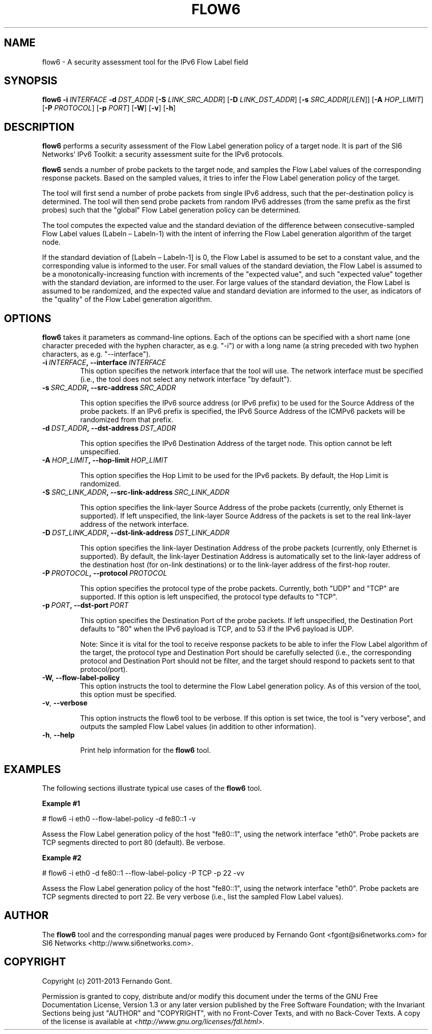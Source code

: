 .TH FLOW6 1
.SH NAME
flow6 \- A security assessment tool for the IPv6 Flow Label field
.SH SYNOPSIS
.B flow6
.BI \-i \|\ INTERFACE
.BI \-d \|\ DST_ADDR
.RB [\| \-S
.IR LINK_SRC_ADDR\| ]
.RB [\| \-D
.IR LINK_DST_ADDR\| ]
.RB [\| \-s
.IR SRC_ADDR \|[/\| LEN \|]]
.RB [\| \-A
.IR HOP_LIMIT \|]
.RB [\| \-P
.IR PROTOCOL \|]
.RB [\| \-p
.IR PORT \|]
.RB [\| \-W \|]
.RB [\| \-v \|]
.RB [\| \-h \|]

.SH DESCRIPTION
.B flow6
performs a security assessment of the Flow Label generation policy of a target node. It is part of the SI6 Networks' IPv6 Toolkit: a security assessment suite for the IPv6 protocols.

.B flow6
sends a number of probe packets to the target node, and samples the Flow Label values of the corresponding response packets. Based on the sampled values, it tries to infer the Flow Label generation policy of the target.
.PP
The tool will first send a number of probe packets from single IPv6 address, such that the per-destination policy is determined. The tool will then send probe packets from random IPv6 addresses (from the same prefix as the first probes) such that the "global" Flow Label generation policy can be determined.
.PP
The tool computes the expected value and the standard deviation of the difference between consecutive-sampled Flow Label values (Labeln – Labeln-1) with the intent of inferring the Flow Label generation algorithm of the target node. 
.PP
If the standard deviation of [Labeln – Labeln-1] is 0, the Flow Label is assumed to be set to a constant value, and the corresponding value is informed to the user. For small values of the standard deviation, the Flow Label is assumed to be a monotonically-increasing function with increments of the "expected value", and such "expected value" together with the standard deviation, are informed to the user. For large values of the standard deviation, the Flow Label is assumed to be randomized, and the expected value and standard deviation are informed to the user, as indicators of the "quality" of the Flow Label generation algorithm.

.SH OPTIONS
.B flow6
takes it parameters as command-line options. Each of the options can be specified with a short name (one character preceded with the hyphen character, as e.g. "\-i") or with a long name (a string preceded with two hyphen characters, as e.g. "\-\-interface").

.TP
.BI \-i\  INTERFACE ,\ \-\-interface\  INTERFACE
This option specifies the network interface that the tool will use. The network interface must be specified (i.e., the tool does not select any network interface "by default").

.TP
.BI \-s\  SRC_ADDR ,\ \-\-src\-address\  SRC_ADDR

This option specifies the IPv6 source address (or IPv6 prefix) to be used for the Source Address of the probe packets. If an IPv6 prefix is specified, the IPv6 Source Address of the ICMPv6 packets will be randomized from that prefix.

.TP
.BI \-d\  DST_ADDR ,\ \-\-dst\-address\  DST_ADDR

This option specifies the IPv6 Destination Address of the target node. This option cannot be left unspecified.

.TP
.BI \-A\  HOP_LIMIT ,\ \-\-hop\-limit\  HOP_LIMIT

This option specifies the Hop Limit to be used for the IPv6 packets. By default, the Hop Limit is randomized.

.TP
.BI \-S\  SRC_LINK_ADDR ,\ \-\-src\-link\-address\  SRC_LINK_ADDR

This option specifies the link-layer Source Address of the probe packets (currently, only Ethernet is supported). If left unspecified, the link-layer Source Address of the packets is set to the real link-layer address of the network interface.

.TP
.BI \-D\  DST_LINK_ADDR ,\ \-\-dst\-link\-address\  DST_LINK_ADDR

This option specifies the link-layer Destination Address of the probe packets (currently, only Ethernet is supported). By default, the link-layer Destination Address is automatically set to the link-layer address of the destination host (for on-link destinations) or to the link-layer address of the first-hop router.

.TP
.BI \-P\  PROTOCOL ,\ \-\-protocol\  PROTOCOL

This option specifies the protocol type of the probe packets. Currently, both "UDP" and "TCP" are supported. If this option is left unspecified, the protocol type defaults to "TCP".

.TP
.BI \-p\  PORT ,\ \-\-dst\-port\  PORT

This option specifies the Destination Port of the probe packets. If left unspecified, the Destination Port defaults to "80" when the IPv6 payload is TCP, and to 53 if the IPv6 payload is UDP.

Note: Since it is vital for the tool to receive response packets to be able to infer the Flow Label algorithm of the target, the protocol type and Destination Port should be carefully selected (i.e., the corresponding protocol and Destination Port should not be filter, and the target should respond to packets sent to that protocol/port).

.TP
.BR \-W,\ \-\-flow\-label\-policy
This option instructs the tool to determine the Flow Label generation policy. As of this version of the tool, this option must be specified.

.TP
.BR \-v\| ,\  \-\-verbose 

This option instructs the flow6 tool to be verbose.  If this option is set twice, the tool is "very verbose", and outputs the sampled Flow Label values (in addition to other information). 

.TP
.BR \-h\| ,\  \-\-help

Print help information for the 
.B flow6
tool. 

.SH EXAMPLES
The following sections illustrate typical use cases of the
.B flow6
tool.

\fBExample #1\fR

# flow6 \-i eth0 \-\-flow-label-policy \-d fe80::1 \-v

Assess the Flow Label generation policy of the host "fe80::1", using the network interface "eth0". Probe packets are TCP segments directed to port 80 (default). Be verbose.

\fBExample #2\fR

# flow6 \-i eth0 \-d fe80::1 \-\-flow\-label\-policy \-P TCP \-p 22 \-vv

Assess the Flow Label generation policy of the host "fe80::1", using the network interface "eth0". Probe packets are TCP segments directed to port 22. Be very verbose (i.e., list the sampled Flow Label values).

.SH AUTHOR
The
.B flow6
tool and the corresponding manual pages were produced by Fernando Gont <fgont@si6networks.com> for SI6 Networks <http://www.si6networks.com>.

.SH COPYRIGHT
Copyright (c) 2011\-2013 Fernando Gont.

Permission is granted to copy, distribute and/or modify this document under the terms of the GNU Free Documentation License, Version 1.3 or any later version published by the Free Software Foundation; with the Invariant Sections being just "AUTHOR" and "COPYRIGHT", with no Front-Cover Texts, and with no Back-Cover Texts.  A copy of the license is available at
.IR <http://www.gnu.org/licenses/fdl.html> .
